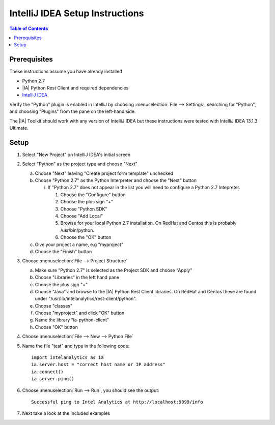 ================================
IntelliJ IDEA Setup Instructions
================================

.. contents:: Table of Contents
    :local:

-------------
Prerequisites
-------------

These instructions assume you have already installed

- Python 2.7 
- |IA| Python Rest Client and required dependencies
- `IntelliJ IDEA <http://www.jetbrains.com/idea/>`_

Verify the "Python" plugin is enabled in IntelliJ by choosing :menuselection:`File --> Settings`,
searching for "Python", and choosing "Plugins" from the pane on the left-hand side.

The |IA| Toolkit should work with any version of IntelliJ IDEA but these instructions were tested
with IntelliJ IDEA 13.1.3 Ultimate.

-----
Setup
-----
1)  Select "New Project" on IntelliJ IDEA's initial screen

#)  Select "Python" as the project type and choose "Next"


    a)  Choose "Next" leaving "Create project form template" unchecked

    #)  Choose "Python 2.7" as the Python Interpreter and choose the "Next" button


        i)  If "Python 2.7" does not appear in the list you will need to configure a Python 2.7 Intepreter.

            1)  Choose the "Configure" button

            #)  Choose the plus sign "+"

            #)  Choose "Python SDK"

            #)  Choose "Add Local"

            #)  Browse for your local Python 2.7 installation.  On RedHat and Centos this is probably /usr/bin/python.

            #)  Choose the "OK" button

    #)  Give your project a name, e.g "myproject"

    #)  Choose the "Finish" button


#)  Choose :menuselection:`File --> Project Structure`

    a)  Make sure "Python 2.7" is selected as the Project SDK and choose "Apply"

    #)  Choose "Libraries" in the left hand pane

    #)  Choose the plus sign "+"

    #)  Choose "Java" and browse to the |IA| Python Rest Client libraries.  On RedHat and Centos these are found under "/usr/lib/intelanalytics/rest-client/python".

    #)  Choose "classes"

    #)  Choose "myproject" and click "OK" button

    #)  Name the library "ia-python-client"

    #)  Choose "OK" button


#)  Choose :menuselection:`File --> New --> Python File`


#)  Name the file "test" and type in the following code::

        import intelanalytics as ia
        ia.server.host = "correct host name or IP address"
        ia.connect()
        ia.server.ping()


#)  Choose :menuselection:`Run --> Run`, you should see the output::

        Successful ping to Intel Analytics at http://localhost:9099/info

#)  Next take a look at the included examples

